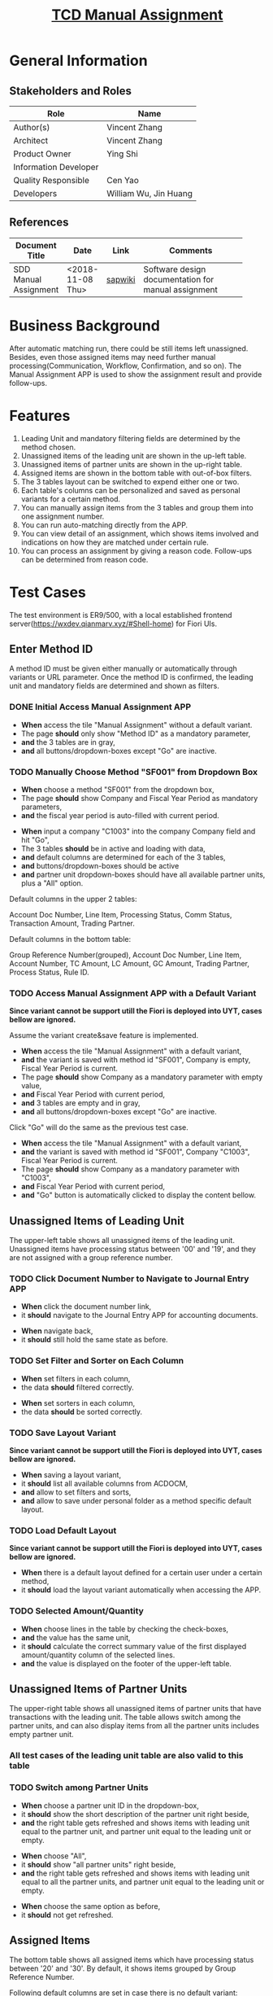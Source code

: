#+PAGEID: 2033155580
#+VERSION: 4
#+STARTUP: align
#+OPTIONS: toc:1
#+TITLE: [[https://wiki.wdf.sap.corp/wiki/pages/viewpage.action?pageId=2033155580][TCD Manual Assignment]]

* General Information
** Stakeholders and Roles
| Role                  | Name                  |
|-----------------------+-----------------------|
| Author(s)             | Vincent Zhang         |
| Architect             | Vincent Zhang         |
| Product Owner         | Ying Shi              |
| Information Developer |                       |
| Quality Responsible   | Cen Yao               |
| Developers            | William Wu, Jin Huang |

** References
|                       |                  |         | <30>                           |
| Document Title        | Date             | Link    | Comments                       |
|-----------------------+------------------+---------+--------------------------------|
| SDD Manual Assignment | <2018-11-08 Thu> | [[https://wiki.wdf.sap.corp/wiki/display/FINCONSCLD/SDD-ICA+Matching+Engine#SDD-ICAMatchingEngine-5.4TODO%5B#A%5DUI-430ManualAssignment:William:Jin][sapwiki]] | Software design documentation for manual assignment |

* Business Background
After automatic matching run, there could be still items left unassigned. Besides, even those assigned items may need further manual processing(Communication, Workflow, Confirmation, and so on). The Manual Assignment APP is used to show the assignment result and provide follow-ups. 

* Features
1. Leading Unit and mandatory filtering fields are determined by the method chosen.
2. Unassigned items of the leading unit are shown in the up-left table.
3. Unassigned items of partner units are shown in the up-right table.
4. Assigned items are shown in the bottom table with out-of-box filters.
5. The 3 tables layout can be switched to expend either one or two.
6. Each table's columns can be personalized and saved as personal variants for a certain method.
7. You can manually assign items from the 3 tables and group them into one assignment number.
8. You can run auto-matching directly from the APP.
9. You can view detail of an assignment, which shows items involved and indications on how they are matched under certain rule.
10. You can process an assignment by giving a reason code. Follow-ups can be determined from reason code.

* Test Cases
The test environment is ER9/500, with a local established frontend server(https://wxdev.qianmarv.xyz/#Shell-home) for Fiori UIs.
 
** Enter Method ID
A method ID must be given either manually or automatically through variants or URL parameter. Once the method ID is confirmed, the leading unit and mandatory fields are determined and shown as filters. 

*** DONE Initial Access Manual Assignment APP
+ *When* access the tile "Manual Assignment" without a default variant.
+ The page *should* only show "Method ID" as a mandatory parameter,
+ *and* the 3 tables are in gray,
+ *and* all buttons/dropdown-boxes except "Go" are inactive.

*** TODO Manually Choose Method "SF001" from Dropdown Box
+ *When* choose a method "SF001" from the dropdown box,
+ The page *should* show Company and Fiscal Year Period as mandatory parameters,
+ *and* the fiscal year period is auto-filled with current period.


+ *When* input a company "C1003" into the company Company field and hit "Go",
+ The 3 tables *should* be in active and loading with data,
+ *and* default columns are determined for each of the 3 tables,
+ *and* buttons/dropdown-boxes should be active
+ *and* partner unit dropdown-boxes should have all available partner units, plus a "All" option.

Default columns in the upper 2 tables: 

Account Doc Number, Line Item, Processing Status, Comm Status, Transaction Amount, Trading Partner.

Default columns in the bottom table:

Group Reference Number(grouped), Account Doc Number, Line Item, Account Number, TC Amount, LC Amount, GC Amount, Trading Partner, Process Status, Rule ID.   
 
*** TODO Access Manual Assignment APP with a Default Variant
*Since variant cannot be support utill the Fiori is deployed into UYT, cases bellow are ignored.*

Assume the variant create&save feature is implemented.

+ *When* access the tile "Manual Assignment" with a default variant,
+ *and* the variant is saved with method id "SF001", Company is empty, Fiscal Year Period is current.
+ The page *should* show Company as a mandatory parameter with empty value,
+ *and* Fiscal Year Period with current period,
+ *and* 3 tables are empty and in gray,
+ *and* all buttons/dropdown-boxes except "Go" are inactive.

Click "Go" will do the same as the previous test case.

+ *When* access the tile "Manual Assignment" with a default variant,
+ *and* the variant is saved with method id "SF001", Company "C1003", Fiscal Year Period is current.
+ The page *should* show Company as a mandatory parameter with "C1003",
+ *and* Fiscal Year Period with current period,
+ *and* "Go" button is automatically clicked to display the content bellow.

** Unassigned Items of Leading Unit
The upper-left table shows all unassigned items of the leading unit. Unassigned items have processing status between '00' and '19', and they are not assigned with a group reference number.

*** TODO Click Document Number to Navigate to Journal Entry APP
+ *When* click the document number link,
+ it *should* navigate to the Journal Entry APP for accounting documents.


+ *When* navigate back,
+ it *should* still hold the same state as before.

*** TODO Set Filter and Sorter on Each Column
+ *When* set filters in each column,
+ the data *should* filtered correctly.


+ *When* set sorters in each column,
+ the data *should* be sorted correctly.

*** TODO Save Layout Variant
*Since variant cannot be support utill the Fiori is deployed into UYT, cases bellow are ignored.*

+ *When* saving a layout variant,
+ it *should* list all available columns from ACDOCM,
+ *and* allow to set filters and sorts,
+ *and* allow to save under personal folder as a method specific default layout.

*** TODO Load Default Layout
*Since variant cannot be support utill the Fiori is deployed into UYT, cases bellow are ignored.*

+ *When* there is a default layout defined for a certain user under a certain method,
+ it *should* load the layout variant automatically when accessing the APP.

*** TODO Selected Amount/Quantity
+ *When* choose lines in the table by checking the check-boxes,
+ *and* the value has the same unit,
+ it *should* calculate the correct summary value of the first displayed amount/quantity column of the selected lines.
+ *and* the value is displayed on the footer of the upper-left table.

** Unassigned Items of Partner Units
The upper-right table shows all unassigned items of partner units that have transactions with the leading unit. The table allows switch among the partner units, and can also display items from all the partner units includes empty partner unit.

*** All test cases of the leading unit table are also valid to this table

*** TODO Switch among Partner Units
+ *When* choose a partner unit ID in the dropdown-box,
+ it *should* show the short description of the partner unit right beside,
+ *and* the right table gets refreshed and shows items with leading unit equal to the partner unit, and partner unit equal to the leading unit or empty.


+ *When* choose "All",
+ it *should* show "all partner units" right beside,
+ *and* the right table gets refreshed and shows items with leading unit equal to all the partner units, and partner unit equal to the leading unit or empty.


+ *When* choose the same option as before,
+ it *should* not get refreshed.
  

** Assigned Items
The bottom table shows all assigned items which have processing status between '20' and '30'. By default, it shows items grouped by Group Reference Number. 

Following default columns are set in case there is no default variant:

Group Reference Number, Account Doc Number, Account Line Item Number, Account Number, Company Code, (Partner Unit)Trading Partner, Processing Status, Communication Status, Matching Rule ID, TC Amount, LC Amount, GC Amount.

*** TODO Set Filter, Sorter, and Group on Each Column
+ *When* set filters in each column,
+ the data *should* filtered correctly.


+ *When* set sorters in each column,
+ the data *should* be sorted correctly.


+ *When* set group in columns,
+ the data *should* be grouped correctly
+ *and* amounts/quantity fields are summarized.

*** TODO Save Layout Variant
*Since variant cannot be support utill the Fiori is deployed into UYT, cases bellow are ignored.*

+ *When* saving a layout variant,
+ it *should* list all available columns from ACDOCM,
+ *and* allow to set filters, sorts and groups on multiple columns,
+ *and* allow to save under personal folder as a method specific default layout.

*** TODO Load Default Layout
*Since variant cannot be support utill the Fiori is deployed into UYT, cases bellow are ignored.*

+ *When* there is a default layout defined for a certain user under a certain method,
+ it *should* load the layout variant automatically when accessing the APP.

*** TODO Out-of-box Filters
+ *When* choose a out-of-box filter form the dropdown-box,
+ it *should* filter correctly according to the filter definitions.


1. Show Unmatched Items: Items with processing status between '20' and '29',
2. Show Matched Items: Items with processing status equal to '30',
3. Show Records without Variance: Items that are summarized(TSL) to 0 under a group reference number,
4. Show Records with Variance: Items that are summarized(TSL) not to 0 under a group reference number,
5. Show Exceptional Matches: Items that are grouped by rules which are defined as "Exceptional Match",
6. Show Suggested Matches: Items that are grouped by rules which are defined as "Suggested Matches",
7. Show Manual Assignment: Items that are grouped manually.
8. All: All items with processing status between '20' and '30'.

** Manual Assign Items
You can choose items from the upper-left and/or the upper-right table, and click the button "Assign" to do manual assignments.

*** Manual Assign Items from Left and Right Tables
+ *When* choose at lease one item from each of the left and right tables, and click the button "Assign",
+ it *should* create a new group reference number to group the items,
+ *and* remove the lines from the 2 tables,
+ *and* put the lines under a new group reference number on the top of the bottom table,
+ *and* the processing status is set to '20'.

*** Manual Assign Items from Left or Right Only
+ *When* choose items form either the left or the right table, and click the button "Assign",
+ it *should* create a new group reference number to group the items,
+ *and* remove the lines from the corresponding table,
+ *and* put the lines under a new group reference number on the top of the bottom table,
+ *and* the processing status is set to '20'.

*** Add Items to an Existing Group Reference Number
+ *When* choose items form either the left or the right table or both, together with an existing group reference number with processing status less than '25', and click the button "Assign",
+ it *should* remove the lines from the upper tables,
+ *and* put the lines under the existing group reference number on the top of the bottom table.


*** Manual Assign Items in Status New(00)
+ *When* choose items in status "New(00)" from either left or the right table or both,
+ it *should* report an error message that says "Items with status New(00) cannot be manually assigned, please run auto-matching first to roll-in".

** Auto Assignment
You can trigger an auto assignment run by hitting the button "Auto Matching". It will schedule a background job which is immediately run in the backend with the given parameters. The UI will keep on polling the status of the background job, and once it is finished either successfully or in error, the polling is stopped. 

During the matching job run, the concurrency is controlled on leading unit level. That is if a leading unit is involved in one matching run, then another matching run cannot include it anymore.

*** TODO Auto Assign Runs Successfully
+ *When* click button "Auto Matching",
+ the page *should* be blocked until the job is successfully scheduled,
+ the label of the  button "Auto Matching" should be changed to "Matching is running",
+ *and* buttons "Auto Matching" and "Assign" are disabled,
+ *and* the page is polling for the latest status


+ *When* the background job is finished successfully,
+ the buttons "Auto Matching" and "Assign" *should* be enabled again.

*** TODO "Auto Matching" and "Assign" Buttons are Disabled when Accessing
+ *When* access the APP and show data of a leading unit,
+ *and* there is a background job running for the leading unit,
+ the buttons "Auto Matching" and "Assign" *should* be disabled,
+ *and* the label of "Auto Matching" should be changed to "Matching is running",
+ *and* the polling is running.

*** TODO "Auto Matching" and "Assign" Buttons are Disabled when Hitting
+ *When* you are in the APP and viewing the data of one leading unit,
+ *and* there is a background job running of the leading unit after you have accessed the APP,
+ *and* the buttons "Auto Matching" and "Assign" are still enabled,
+ *and* you hit either "Auto Matching" or "Assign",
+ it *should* disable the 2 buttons,
+ *and* popup a warning dialog to tell that there is already a job running for this entity,
+ *and* the polling is running until the job is finished.

*** TODO "Auto Matching" Run into Errors
+ *When* the matching job runs into errors, 
+ the APP *should* popup a dialog to show the error messages after the polling.

*** TODO The Lock is not Removed due to Un-excepted Errors
+ *When* the matching job runs into un-excepted errors after accessing the APP,
+ *and* the lock is not removed,
+ *and* the 2 buttons are still enabled,
+ *and* the user click one of them,
+ it *should* report an message to tell the user that "The unit is locked by who, but the corresponding job is already terminated, you can unlock the unit by TCode ICAAM.".


+ *When* the matching job runs into un-excepted errors before accessing the APP,
+ *and* the lock is not removed,
+ *and* the 2 buttons are disabled,
+ it *should* report an message to tell the user that "The unit is locked by who, but the corresponding job is already terminated, you can unlock the unit by TCode ICAAM.".

